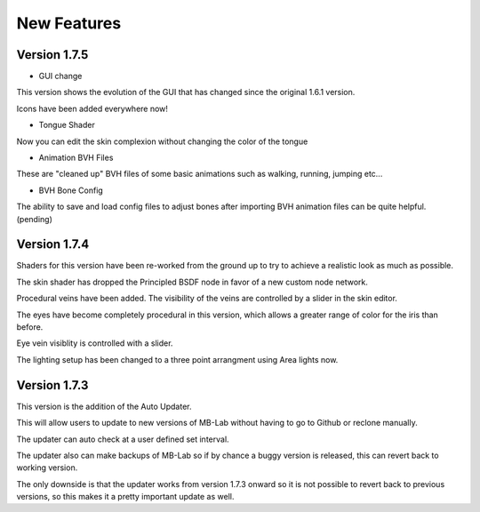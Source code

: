 New Features
============

=============
Version 1.7.5
=============

* GUI change

This version shows the evolution of the GUI that has changed since the original 1.6.1 version.

Icons have been added everywhere now!

.. image:: images/GUI_175.png

* Tongue Shader

Now you can edit the skin complexion without changing the color of the tongue

* Animation BVH Files

These are "cleaned up" BVH files of some basic animations such as walking, running, jumping etc...

* BVH Bone Config

The ability to save and load config files to adjust bones after importing BVH animation files can be quite helpful. (pending)


=============
Version 1.7.4
=============

Shaders for this version have been re-worked from the ground up to try to achieve a realistic look as much as possible.

The skin shader has dropped the Principled BSDF node in favor of a new custom node network.

Procedural veins have been added. The visibility of the veins are controlled by a slider in the skin editor.

The eyes have become completely procedural in this version, which allows a greater range of color for the iris than before.

Eye vein visiblity is controlled with a slider.

The lighting setup has been changed to a three point arrangment using Area lights now.


=============
Version 1.7.3
=============

This version is the addition of the Auto Updater.

.. image:: images/auto_updater_173.png

This will allow users to update to new versions of MB-Lab without having to go to Github or reclone manually.

The updater can auto check at a user defined set interval.

The updater also can make backups of MB-Lab so if by chance a buggy version is released, this can revert back to working version.

The only downside is that the updater works from version 1.7.3 onward so it is not possible to revert back to previous versions, so this makes it a pretty important update as well.
